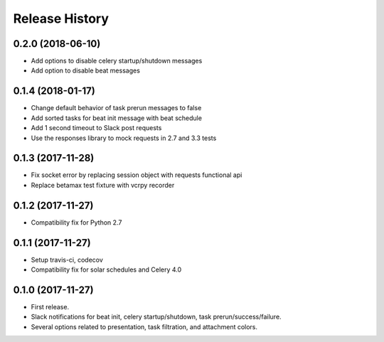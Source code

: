 Release History
---------------

0.2.0 (2018-06-10)
~~~~~~~~~~~~~~~~~~

* Add options to disable celery startup/shutdown messages
* Add option to disable beat messages

0.1.4 (2018-01-17)
~~~~~~~~~~~~~~~~~~

* Change default behavior of task prerun messages to false
* Add sorted tasks for beat init message with beat schedule
* Add 1 second timeout to Slack post requests
* Use the responses library to mock requests in 2.7 and 3.3 tests

0.1.3 (2017-11-28)
~~~~~~~~~~~~~~~~~~

* Fix socket error by replacing session object with requests functional api
* Replace betamax test fixture with vcrpy recorder

0.1.2 (2017-11-27)
~~~~~~~~~~~~~~~~~~

* Compatibility fix for Python 2.7

0.1.1 (2017-11-27)
~~~~~~~~~~~~~~~~~~

* Setup travis-ci, codecov
* Compatibility fix for solar schedules and Celery 4.0

0.1.0 (2017-11-27)
~~~~~~~~~~~~~~~~~~

* First release.
* Slack notifications for beat init, celery startup/shutdown, task prerun/success/failure.
* Several options related to presentation, task filtration, and attachment colors.
